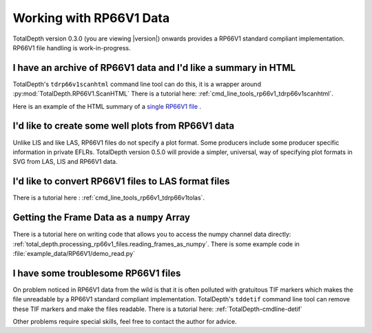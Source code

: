 .. moduleauthor:: Paul Ross <apaulross@gmail.com>
.. sectionauthor:: Paul Ross <apaulross@gmail.com>

.. Working with RP66V1 archives


Working with RP66V1 Data
=======================================

TotalDepth version 0.3.0 (you are viewing |version|) onwards provides a RP66V1 standard compliant implementation.
RP66V1 file handling is work-in-progress.


I have an archive of RP66V1 data and I'd like a summary in HTML
---------------------------------------------------------------------


TotalDepth's ``tdrp66v1scanhtml`` command line tool can do this, it is a wrapper around :py:mod:`TotalDepth.RP66V1.ScanHTML`
There is a tutorial here: :ref:`cmd_line_tools_rp66v1_tdrp66v1scanhtml`.

Here is an example of the HTML summary of a `single RP66V1 file <../_static/RP66V1/example.html>`_ .


I'd like to create some well plots from RP66V1 data
---------------------------------------------------------------------

Unlike LIS and like LAS, RP66V1 files do not specify a plot format.
Some producers include some producer specific information in private EFLRs.
TotalDepth version 0.5.0 will provide a simpler, universal, way of specifying plot formats in SVG from LAS, LIS and RP66V1 data.

I'd like to convert RP66V1 files to LAS format files
---------------------------------------------------------------------

There is a tutorial here : :ref:`cmd_line_tools_rp66v1_tdrp66v1tolas`.


Getting the Frame Data as a ``numpy`` Array
------------------------------------------------

There is a tutorial here on writing code that allows you to access the numpy channel data directly: :ref:`total_depth.processing_rp66v1_files.reading_frames_as_numpy`.
There is some example code in :file:`example_data/RP66V1/demo_read.py`

I have some troublesome RP66V1 files
---------------------------------------------------------------------

On problem noticed in RP66V1 data from the wild is that it is often polluted with gratuitous TIF markers which makes the file unreadable by a RP66V1 standard compliant implementation.
TotalDepth's ``tddetif`` command line tool can remove these TIF markers and make the files readable.
There is a tutorial here: :ref:`TotalDepth-cmdline-detif` 

Other problems require special skills, feel free to contact the author for advice.
